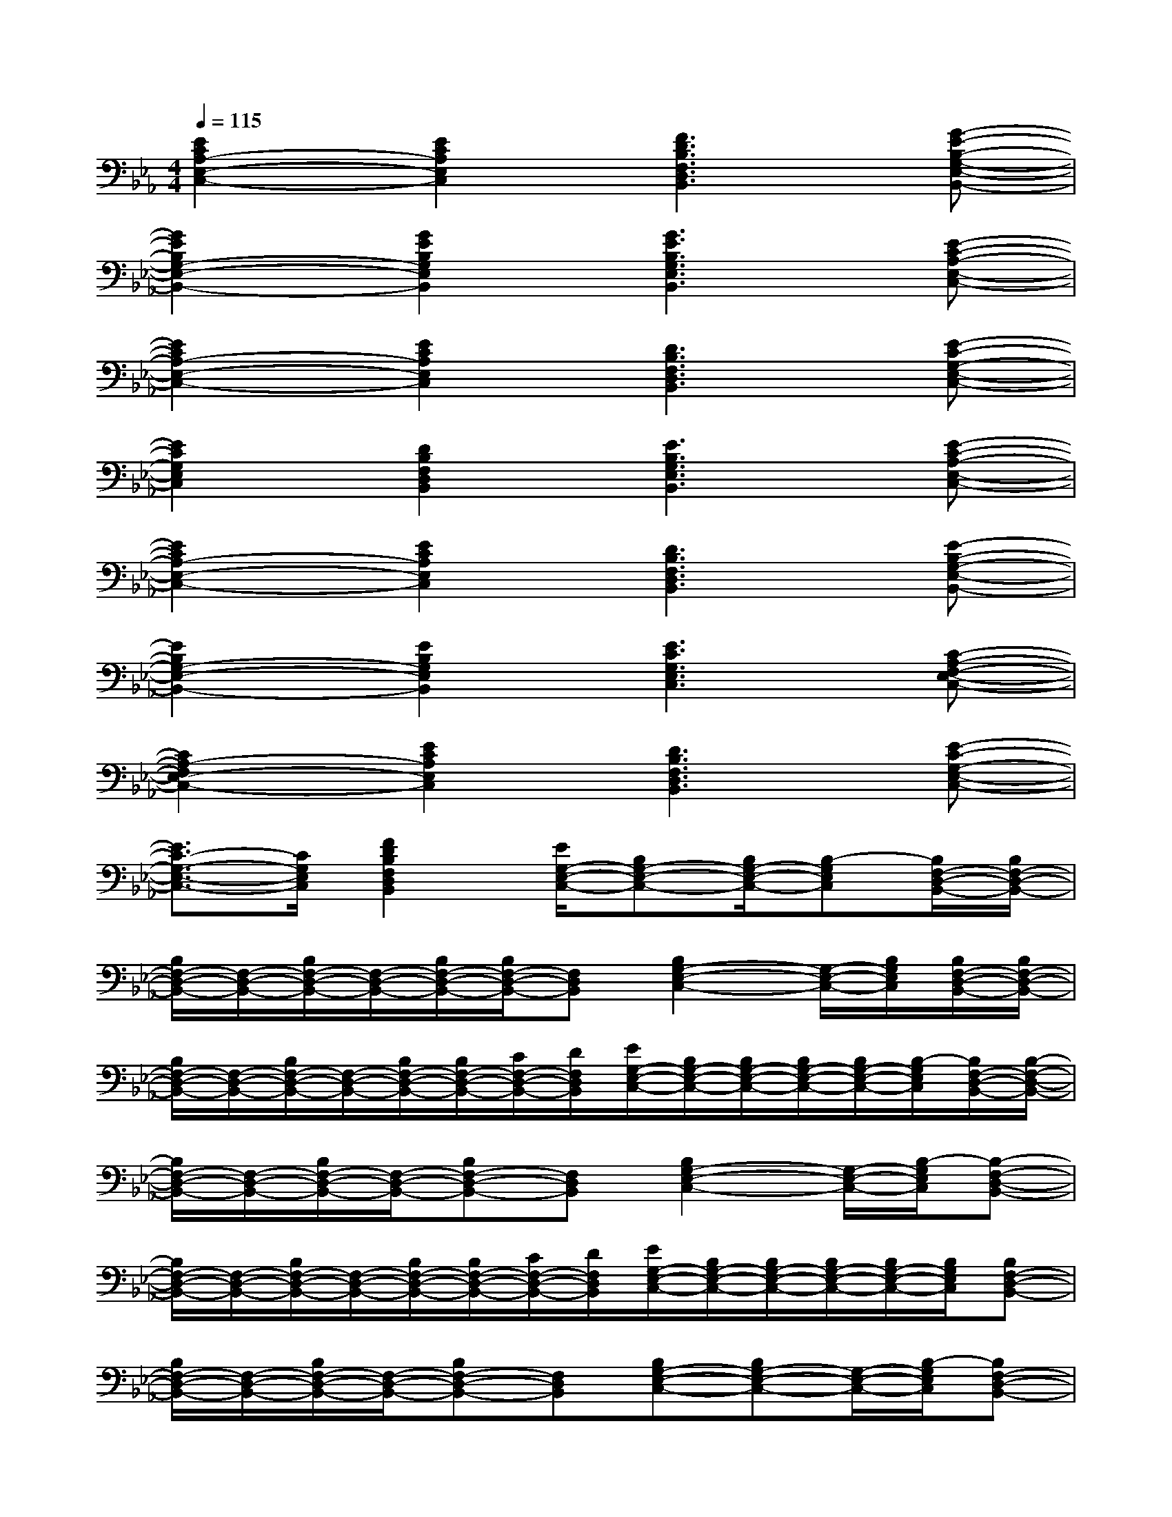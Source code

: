 X:1
T:
M:4/4
L:1/8
Q:1/4=115
K:Eb%3flats
V:1
[E2C2A,2-E,2-C,2-][E2C2A,2E,2C,2][F3D3B,3F,3D,3B,,3][G-E-B,-G,-E,-B,,-]|
[G2E2B,2G,2-E,2-B,,2-][G2E2B,2G,2E,2B,,2][G3E3B,3G,3E,3B,,3][E-C-A,-E,-C,-]|
[E2C2A,2-E,2-C,2-][E2C2A,2E,2C,2][D3B,3F,3D,3B,,3][E-C-G,-E,-C,-]|
[E2C2G,2E,2C,2][D2B,2F,2D,2B,,2][E3B,3G,3E,3B,,3][E-C-A,-E,-C,-]|
[E2C2A,2-E,2-C,2-][E2C2A,2E,2C,2][D3B,3F,3D,3B,,3][E-B,-G,-E,-B,,-]|
[E2B,2G,2-E,2-B,,2-][E2B,2G,2E,2B,,2][E3C3G,3E,3C,3][C-A,-F,-E,-C,-]|
[C2A,2-F,2E,2-C,2-][E2C2A,2E,2C,2][D3B,3F,3D,3B,,3][E-C-G,-E,-C,-]|
[E3/2C3/2-G,3/2-E,3/2-C,3/2-][C/2G,/2E,/2C,/2][F2D2B,2F,2D,2B,,2][E/2G,/2-E,/2-C,/2-][B,G,-E,-C,-][B,/2G,/2-E,/2-C,/2-][B,-G,E,C,][B,/2F,/2-D,/2-B,,/2-][B,/2F,/2-D,/2-B,,/2-]|
[B,/2F,/2-D,/2-B,,/2-][F,/2-D,/2-B,,/2-][B,/2F,/2-D,/2-B,,/2-][F,/2-D,/2-B,,/2-][B,/2F,/2-D,/2-B,,/2-][B,/2F,/2-D,/2-B,,/2-][F,D,B,,][B,2G,2-E,2-C,2-][G,/2-E,/2-C,/2-][B,/2G,/2E,/2C,/2][B,/2F,/2-D,/2-B,,/2-][B,/2F,/2-D,/2-B,,/2-]|
[B,/2F,/2-D,/2-B,,/2-][F,/2-D,/2-B,,/2-][B,/2F,/2-D,/2-B,,/2-][F,/2-D,/2-B,,/2-][B,/2F,/2-D,/2-B,,/2-][B,/2F,/2-D,/2-B,,/2-][C/2F,/2-D,/2-B,,/2-][D/2F,/2D,/2B,,/2][E/2G,/2-E,/2-C,/2-][B,/2G,/2-E,/2-C,/2-][B,/2G,/2-E,/2-C,/2-][B,/2G,/2-E,/2-C,/2-][B,/2G,/2-E,/2-C,/2-][B,/2-G,/2E,/2C,/2][B,/2F,/2-D,/2-B,,/2-][B,/2-F,/2-D,/2-B,,/2-]|
[B,/2F,/2-D,/2-B,,/2-][F,/2-D,/2-B,,/2-][B,/2F,/2-D,/2-B,,/2-][F,/2-D,/2-B,,/2-][B,F,-D,-B,,-][F,D,B,,][B,2G,2-E,2-C,2-][G,/2-E,/2-C,/2-][B,/2-G,/2E,/2C,/2][B,-F,-D,-B,,-]|
[B,/2F,/2-D,/2-B,,/2-][F,/2-D,/2-B,,/2-][B,/2F,/2-D,/2-B,,/2-][F,/2-D,/2-B,,/2-][B,/2F,/2-D,/2-B,,/2-][B,/2F,/2-D,/2-B,,/2-][C/2F,/2-D,/2-B,,/2-][D/2F,/2D,/2B,,/2][E/2G,/2-E,/2-C,/2-][B,/2G,/2-E,/2-C,/2-][B,/2G,/2-E,/2-C,/2-][B,/2G,/2-E,/2-C,/2-][B,/2G,/2-E,/2-C,/2-][B,/2G,/2E,/2C,/2][B,F,-D,-B,,-]|
[B,/2F,/2-D,/2-B,,/2-][F,/2-D,/2-B,,/2-][B,/2F,/2-D,/2-B,,/2-][F,/2-D,/2-B,,/2-][B,F,-D,-B,,-][F,D,B,,][B,G,-E,-C,-][B,G,-E,-C,-][G,/2-E,/2-C,/2-][B,/2-G,/2E,/2C,/2][B,F,-D,-B,,-]|
[B,/2F,/2-D,/2-B,,/2-][F,/2-D,/2-B,,/2-][B,/2F,/2-D,/2-B,,/2-][F,/2-D,/2-B,,/2-][B,/2F,/2-D,/2-B,,/2-][B,/2F,/2-D,/2-B,,/2-][C/2F,/2-D,/2-B,,/2-][D/2F,/2D,/2B,,/2][E/2G,/2-E,/2-C,/2-][B,/2G,/2-E,/2-C,/2-][B,/2G,/2-E,/2-C,/2-][B,/2G,/2-E,/2-C,/2-][B,G,E,C,][B,F,-D,-B,,-]|
[B,/2F,/2-D,/2-B,,/2-][F,/2-D,/2-B,,/2-][B,/2F,/2-D,/2-B,,/2-][F,/2-D,/2-B,,/2-][B,/2F,/2-D,/2-B,,/2-][B,/2F,/2-D,/2-B,,/2-][F,D,B,,][B,/2G,/2-E,/2-C,/2-][B,/2G,/2-E,/2-C,/2-][B,/2G,/2-E,/2-C,/2-][B,/2G,/2-E,/2-C,/2-][G,/2-E,/2-C,/2-][B,/2G,/2E,/2C,/2][B,F,-D,-B,,-]|
[B,/2F,/2-D,/2-B,,/2-][F,/2-D,/2-B,,/2-][B,/2F,/2-D,/2-B,,/2-][F,/2-D,/2-B,,/2-][B,/2F,/2-D,/2-B,,/2-][B,/2F,/2-D,/2-B,,/2-][C/2F,/2-D,/2-B,,/2-][D/2F,/2D,/2B,,/2][E/2G,/2-E,/2-C,/2-][B,/2G,/2-E,/2-C,/2-][B,G,-E,-C,-][B,G,E,C,][B,/2F,/2-D,/2-B,,/2-][B,/2-F,/2-D,/2-B,,/2-]